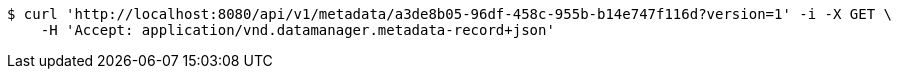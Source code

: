 [source,bash]
----
$ curl 'http://localhost:8080/api/v1/metadata/a3de8b05-96df-458c-955b-b14e747f116d?version=1' -i -X GET \
    -H 'Accept: application/vnd.datamanager.metadata-record+json'
----